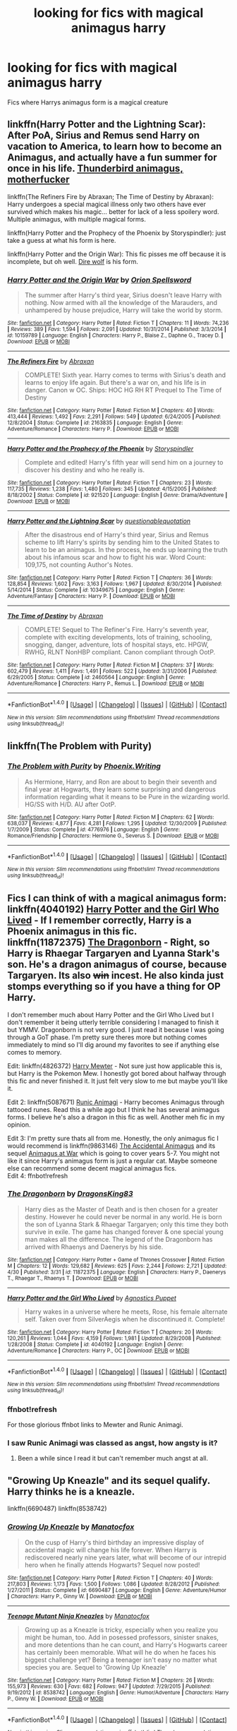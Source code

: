 #+TITLE: looking for fics with magical animagus harry

* looking for fics with magical animagus harry
:PROPERTIES:
:Author: milkteaghost
:Score: 6
:DateUnix: 1470855044.0
:DateShort: 2016-Aug-10
:FlairText: Request
:END:
Fics where Harrys animagus form is a magical creature


** linkffn(Harry Potter and the Lightning Scar): After PoA, Sirius and Remus send Harry on vacation to America, to learn how to become an Animagus, and actually have a fun summer for once in his life. [[/spoiler][Thunderbird animagus, motherfucker]]

linkffn(The Refiners Fire by Abraxan; The Time of Destiny by Abraxan): Harry undergoes a special magical illness only two others have ever survived which makes his magic... better for lack of a less spoilery word. Multiple animagus, with multiple magical forms.

linkffn(Harry Potter and the Prophecy of the Phoenix by Storyspindler): just take a guess at what his form is here.

linkffn(Harry Potter and the Origin War): This fic pisses me off because it is incomplete, but oh well. [[/spoiler][Dire wolf]] is his form.
:PROPERTIES:
:Author: yarglethatblargle
:Score: 2
:DateUnix: 1470858185.0
:DateShort: 2016-Aug-11
:END:

*** [[http://www.fanfiction.net/s/10159789/1/][*/Harry Potter and the Origin War/*]] by [[https://www.fanfiction.net/u/4180903/Orion-Spellsword][/Orion Spellsword/]]

#+begin_quote
  The summer after Harry's third year, Sirius doesn't leave Harry with nothing. Now armed with all the knowledge of the Marauders, and unhampered by house prejudice, Harry will take the world by storm.
#+end_quote

^{/Site/: [[http://www.fanfiction.net/][fanfiction.net]] *|* /Category/: Harry Potter *|* /Rated/: Fiction T *|* /Chapters/: 11 *|* /Words/: 74,236 *|* /Reviews/: 389 *|* /Favs/: 1,594 *|* /Follows/: 2,091 *|* /Updated/: 10/31/2014 *|* /Published/: 3/3/2014 *|* /id/: 10159789 *|* /Language/: English *|* /Characters/: Harry P., Blaise Z., Daphne G., Tracey D. *|* /Download/: [[http://www.ff2ebook.com/old/ffn-bot/index.php?id=10159789&source=ff&filetype=epub][EPUB]] or [[http://www.ff2ebook.com/old/ffn-bot/index.php?id=10159789&source=ff&filetype=mobi][MOBI]]}

--------------

[[http://www.fanfiction.net/s/2163835/1/][*/The Refiners Fire/*]] by [[https://www.fanfiction.net/u/708137/Abraxan][/Abraxan/]]

#+begin_quote
  COMPLETE! Sixth year. Harry comes to terms with Sirius's death and learns to enjoy life again. But there's a war on, and his life is in danger. Canon w OC. Ships: HOC HG RH RT Prequel to The Time of Destiny
#+end_quote

^{/Site/: [[http://www.fanfiction.net/][fanfiction.net]] *|* /Category/: Harry Potter *|* /Rated/: Fiction M *|* /Chapters/: 40 *|* /Words/: 413,444 *|* /Reviews/: 1,492 *|* /Favs/: 2,291 *|* /Follows/: 549 *|* /Updated/: 6/24/2005 *|* /Published/: 12/8/2004 *|* /Status/: Complete *|* /id/: 2163835 *|* /Language/: English *|* /Genre/: Adventure/Romance *|* /Characters/: Harry P. *|* /Download/: [[http://www.ff2ebook.com/old/ffn-bot/index.php?id=2163835&source=ff&filetype=epub][EPUB]] or [[http://www.ff2ebook.com/old/ffn-bot/index.php?id=2163835&source=ff&filetype=mobi][MOBI]]}

--------------

[[http://www.fanfiction.net/s/921520/1/][*/Harry Potter and the Prophecy of the Phoenix/*]] by [[https://www.fanfiction.net/u/33910/Storyspindler][/Storyspindler/]]

#+begin_quote
  Complete and edited! Harry's fifth year will send him on a journey to discover his destiny and who he really is.
#+end_quote

^{/Site/: [[http://www.fanfiction.net/][fanfiction.net]] *|* /Category/: Harry Potter *|* /Rated/: Fiction T *|* /Chapters/: 23 *|* /Words/: 117,735 *|* /Reviews/: 1,238 *|* /Favs/: 1,480 *|* /Follows/: 345 *|* /Updated/: 4/15/2005 *|* /Published/: 8/18/2002 *|* /Status/: Complete *|* /id/: 921520 *|* /Language/: English *|* /Genre/: Drama/Adventure *|* /Download/: [[http://www.ff2ebook.com/old/ffn-bot/index.php?id=921520&source=ff&filetype=epub][EPUB]] or [[http://www.ff2ebook.com/old/ffn-bot/index.php?id=921520&source=ff&filetype=mobi][MOBI]]}

--------------

[[http://www.fanfiction.net/s/10349675/1/][*/Harry Potter and the Lightning Scar/*]] by [[https://www.fanfiction.net/u/5729966/questionablequotation][/questionablequotation/]]

#+begin_quote
  After the disastrous end of Harry's third year, Sirius and Remus scheme to lift Harry's spirits by sending him to the United States to learn to be an animagus. In the process, he ends up learning the truth about his infamous scar and how to fight his war. Word Count: 109,175, not counting Author's Notes.
#+end_quote

^{/Site/: [[http://www.fanfiction.net/][fanfiction.net]] *|* /Category/: Harry Potter *|* /Rated/: Fiction T *|* /Chapters/: 36 *|* /Words/: 128,854 *|* /Reviews/: 1,602 *|* /Favs/: 3,163 *|* /Follows/: 1,967 *|* /Updated/: 8/30/2014 *|* /Published/: 5/14/2014 *|* /Status/: Complete *|* /id/: 10349675 *|* /Language/: English *|* /Genre/: Adventure/Fantasy *|* /Characters/: Harry P. *|* /Download/: [[http://www.ff2ebook.com/old/ffn-bot/index.php?id=10349675&source=ff&filetype=epub][EPUB]] or [[http://www.ff2ebook.com/old/ffn-bot/index.php?id=10349675&source=ff&filetype=mobi][MOBI]]}

--------------

[[http://www.fanfiction.net/s/2460564/1/][*/The Time of Destiny/*]] by [[https://www.fanfiction.net/u/708137/Abraxan][/Abraxan/]]

#+begin_quote
  COMPLETE! Sequel to The Refiner's Fire. Harry's seventh year, complete with exciting developments, lots of training, schooling, snogging, danger, adventure, lots of hospital stays, etc. HPGW, RWHG, RLNT NonHBP compliant. Canon compliant through OotP.
#+end_quote

^{/Site/: [[http://www.fanfiction.net/][fanfiction.net]] *|* /Category/: Harry Potter *|* /Rated/: Fiction M *|* /Chapters/: 37 *|* /Words/: 602,479 *|* /Reviews/: 1,411 *|* /Favs/: 1,491 *|* /Follows/: 522 *|* /Updated/: 3/31/2006 *|* /Published/: 6/29/2005 *|* /Status/: Complete *|* /id/: 2460564 *|* /Language/: English *|* /Genre/: Adventure/Romance *|* /Characters/: Harry P., Remus L. *|* /Download/: [[http://www.ff2ebook.com/old/ffn-bot/index.php?id=2460564&source=ff&filetype=epub][EPUB]] or [[http://www.ff2ebook.com/old/ffn-bot/index.php?id=2460564&source=ff&filetype=mobi][MOBI]]}

--------------

*FanfictionBot*^{1.4.0} *|* [[[https://github.com/tusing/reddit-ffn-bot/wiki/Usage][Usage]]] | [[[https://github.com/tusing/reddit-ffn-bot/wiki/Changelog][Changelog]]] | [[[https://github.com/tusing/reddit-ffn-bot/issues/][Issues]]] | [[[https://github.com/tusing/reddit-ffn-bot/][GitHub]]] | [[[https://www.reddit.com/message/compose?to=tusing][Contact]]]

^{/New in this version: Slim recommendations using/ ffnbot!slim! /Thread recommendations using/ linksub(thread_id)!}
:PROPERTIES:
:Author: FanfictionBot
:Score: 1
:DateUnix: 1470858244.0
:DateShort: 2016-Aug-11
:END:


** linkffn(The Problem with Purity)
:PROPERTIES:
:Author: raseyasriem
:Score: 2
:DateUnix: 1470889147.0
:DateShort: 2016-Aug-11
:END:

*** [[http://www.fanfiction.net/s/4776976/1/][*/The Problem with Purity/*]] by [[https://www.fanfiction.net/u/1341701/Phoenix-Writing][/Phoenix.Writing/]]

#+begin_quote
  As Hermione, Harry, and Ron are about to begin their seventh and final year at Hogwarts, they learn some surprising and dangerous information regarding what it means to be Pure in the wizarding world. HG/SS with H/D. AU after OotP.
#+end_quote

^{/Site/: [[http://www.fanfiction.net/][fanfiction.net]] *|* /Category/: Harry Potter *|* /Rated/: Fiction M *|* /Chapters/: 62 *|* /Words/: 638,037 *|* /Reviews/: 4,877 *|* /Favs/: 4,281 *|* /Follows/: 1,295 *|* /Updated/: 12/30/2009 *|* /Published/: 1/7/2009 *|* /Status/: Complete *|* /id/: 4776976 *|* /Language/: English *|* /Genre/: Romance/Friendship *|* /Characters/: Hermione G., Severus S. *|* /Download/: [[http://www.ff2ebook.com/old/ffn-bot/index.php?id=4776976&source=ff&filetype=epub][EPUB]] or [[http://www.ff2ebook.com/old/ffn-bot/index.php?id=4776976&source=ff&filetype=mobi][MOBI]]}

--------------

*FanfictionBot*^{1.4.0} *|* [[[https://github.com/tusing/reddit-ffn-bot/wiki/Usage][Usage]]] | [[[https://github.com/tusing/reddit-ffn-bot/wiki/Changelog][Changelog]]] | [[[https://github.com/tusing/reddit-ffn-bot/issues/][Issues]]] | [[[https://github.com/tusing/reddit-ffn-bot/][GitHub]]] | [[[https://www.reddit.com/message/compose?to=tusing][Contact]]]

^{/New in this version: Slim recommendations using/ ffnbot!slim! /Thread recommendations using/ linksub(thread_id)!}
:PROPERTIES:
:Author: FanfictionBot
:Score: 1
:DateUnix: 1470889172.0
:DateShort: 2016-Aug-11
:END:


** Fics I can think of with a magical animagus form:\\
linkffn(4040192) [[https://www.fanfiction.net/s/4040192/1/Harry-Potter-and-the-Girl-Who-Lived][Harry Potter and the Girl Who Lived]] - If I remember correctly, Harry is a Phoenix animagus in this fic.\\
linkffn(11872375) [[https://www.fanfiction.net/s/11872375/1/The-Dragonborn][The Dragonborn]] - Right, so Harry is Rhaegar Targaryen and Lyanna Stark's son. He's a dragon animagus of course, because Targaryen. Its also +win+ incest. He also kinda just stomps everything so if you have a thing for OP Harry.

I don't remember much about Harry Potter and the Girl Who Lived but I don't remember it being utterly terrible considering I managed to finish it but YMMV. Dragonborn is not very good. I just read it because I was going through a GoT phase. I'm pretty sure theres more but nothing comes immediately to mind so I'll dig around my favorites to see if anything else comes to memory.

Edit: linkffn(4826372) [[https://www.fanfiction.net/s/4826372/1/Harry-Mewter][Harry Mewter]] - Not sure just how applicable this is, but Harry is the Pokemon Mew. I honestly got bored about halfway through this fic and never finished it. It just felt very slow to me but maybe you'll like it.

Edit 2: linkffn(5087671) [[https://www.fanfiction.net/s/5087671/1/Runic-Animagi][Runic Animagi]] - Harry becomes Animagus through tattooed runes. Read this a while ago but I think he has several animagus forms. I believe he's also a dragon in this fic as well. Another meh fic in my opinion.

Edit 3: I'm pretty sure thats all from me. Honestly, the only animagus fic I would recommend is linkffn(9863146) [[https://www.fanfiction.net/s/9863146/1/The-Accidental-Animagus][The Accidental Animagus]] and its sequel [[https://www.fanfiction.net/s/12088294/1/Animagus-at-War][Animagus at War]] which is going to cover years 5-7. You might not like it since Harry's animagus form is just a regular cat. Maybe someone else can recommend some decent magical animagus fics.\\
Edit 4: ffnbot!refresh
:PROPERTIES:
:Author: Raishuu
:Score: 1
:DateUnix: 1470857197.0
:DateShort: 2016-Aug-10
:END:

*** [[http://www.fanfiction.net/s/11872375/1/][*/The Dragonborn/*]] by [[https://www.fanfiction.net/u/6660871/DragonsKing83][/DragonsKing83/]]

#+begin_quote
  Harry dies as the Master of Death and is then chosen for a greater destiny. However he could never be normal in any world. He is born the son of Lyanna Stark & Rhaegar Targaryen; only this time they both survive in exile. The game has changed forever & one special young man makes all the difference. The legend of the Dragonborn has arrived with Rhaenys and Daenerys by his side.
#+end_quote

^{/Site/: [[http://www.fanfiction.net/][fanfiction.net]] *|* /Category/: Harry Potter + Game of Thrones Crossover *|* /Rated/: Fiction M *|* /Chapters/: 12 *|* /Words/: 129,682 *|* /Reviews/: 625 *|* /Favs/: 2,244 *|* /Follows/: 2,721 *|* /Updated/: 4/30 *|* /Published/: 3/31 *|* /id/: 11872375 *|* /Language/: English *|* /Characters/: Harry P., Daenerys T., Rhaegar T., Rhaenys T. *|* /Download/: [[http://www.ff2ebook.com/old/ffn-bot/index.php?id=11872375&source=ff&filetype=epub][EPUB]] or [[http://www.ff2ebook.com/old/ffn-bot/index.php?id=11872375&source=ff&filetype=mobi][MOBI]]}

--------------

[[http://www.fanfiction.net/s/4040192/1/][*/Harry Potter and the Girl Who Lived/*]] by [[https://www.fanfiction.net/u/325962/Agnostics-Puppet][/Agnostics Puppet/]]

#+begin_quote
  Harry wakes in a universe where he meets, Rose, his female alternate self. Taken over from SilverAegis when he discontinued it. Complete!
#+end_quote

^{/Site/: [[http://www.fanfiction.net/][fanfiction.net]] *|* /Category/: Harry Potter *|* /Rated/: Fiction T *|* /Chapters/: 20 *|* /Words/: 120,261 *|* /Reviews/: 1,044 *|* /Favs/: 4,159 *|* /Follows/: 1,981 *|* /Updated/: 8/29/2008 *|* /Published/: 1/28/2008 *|* /Status/: Complete *|* /id/: 4040192 *|* /Language/: English *|* /Genre/: Adventure/Romance *|* /Characters/: Harry P., OC *|* /Download/: [[http://www.ff2ebook.com/old/ffn-bot/index.php?id=4040192&source=ff&filetype=epub][EPUB]] or [[http://www.ff2ebook.com/old/ffn-bot/index.php?id=4040192&source=ff&filetype=mobi][MOBI]]}

--------------

*FanfictionBot*^{1.4.0} *|* [[[https://github.com/tusing/reddit-ffn-bot/wiki/Usage][Usage]]] | [[[https://github.com/tusing/reddit-ffn-bot/wiki/Changelog][Changelog]]] | [[[https://github.com/tusing/reddit-ffn-bot/issues/][Issues]]] | [[[https://github.com/tusing/reddit-ffn-bot/][GitHub]]] | [[[https://www.reddit.com/message/compose?to=tusing][Contact]]]

^{/New in this version: Slim recommendations using/ ffnbot!slim! /Thread recommendations using/ linksub(thread_id)!}
:PROPERTIES:
:Author: FanfictionBot
:Score: 1
:DateUnix: 1470857228.0
:DateShort: 2016-Aug-10
:END:


*** ffnbot!refresh

For those glorious ffnbot links to Mewter and Runic Animagi.
:PROPERTIES:
:Author: yarglethatblargle
:Score: 1
:DateUnix: 1470858221.0
:DateShort: 2016-Aug-11
:END:


*** I saw Runic Animagi was classed as angst, how angsty is it?
:PROPERTIES:
:Author: milkteaghost
:Score: 1
:DateUnix: 1471458992.0
:DateShort: 2016-Aug-17
:END:

**** Been a while since I read it but can't remember much angst at all.
:PROPERTIES:
:Author: Raishuu
:Score: 1
:DateUnix: 1471464747.0
:DateShort: 2016-Aug-18
:END:


** "Growing Up Kneazle" and its sequel qualify. Harry thinks he is a kneazle.

linkffn(6690487) linkffn(8538742)
:PROPERTIES:
:Author: Starfox5
:Score: 1
:DateUnix: 1470872020.0
:DateShort: 2016-Aug-11
:END:

*** [[http://www.fanfiction.net/s/6690487/1/][*/Growing Up Kneazle/*]] by [[https://www.fanfiction.net/u/2476688/Manatocfox][/Manatocfox/]]

#+begin_quote
  On the cusp of Harry's third birthday an impressive display of accidental magic will change his life forever. When Harry is rediscovered nearly nine years later, what will become of our intrepid hero when he finally attends Hogwarts? Sequel now posted!
#+end_quote

^{/Site/: [[http://www.fanfiction.net/][fanfiction.net]] *|* /Category/: Harry Potter *|* /Rated/: Fiction T *|* /Chapters/: 40 *|* /Words/: 217,803 *|* /Reviews/: 1,173 *|* /Favs/: 1,500 *|* /Follows/: 1,086 *|* /Updated/: 8/28/2012 *|* /Published/: 1/27/2011 *|* /Status/: Complete *|* /id/: 6690487 *|* /Language/: English *|* /Genre/: Adventure/Humor *|* /Characters/: Harry P., Ginny W. *|* /Download/: [[http://www.ff2ebook.com/old/ffn-bot/index.php?id=6690487&source=ff&filetype=epub][EPUB]] or [[http://www.ff2ebook.com/old/ffn-bot/index.php?id=6690487&source=ff&filetype=mobi][MOBI]]}

--------------

[[http://www.fanfiction.net/s/8538742/1/][*/Teenage Mutant Ninja Kneazles/*]] by [[https://www.fanfiction.net/u/2476688/Manatocfox][/Manatocfox/]]

#+begin_quote
  Growing up as a Kneazle is tricky, especially when you realize you might be human, too. Add in posessed professors, sinister snakes, and more detentions than he can count, and Harry's Hogwarts career has certainly been memorable. What will he do when he faces his biggest challenge yet? Being a teenager isn't easy no matter what species you are. Sequel to 'Growing Up Kneazle'
#+end_quote

^{/Site/: [[http://www.fanfiction.net/][fanfiction.net]] *|* /Category/: Harry Potter *|* /Rated/: Fiction M *|* /Chapters/: 26 *|* /Words/: 155,973 *|* /Reviews/: 630 *|* /Favs/: 682 *|* /Follows/: 947 *|* /Updated/: 7/29/2015 *|* /Published/: 9/19/2012 *|* /id/: 8538742 *|* /Language/: English *|* /Genre/: Humor/Adventure *|* /Characters/: Harry P., Ginny W. *|* /Download/: [[http://www.ff2ebook.com/old/ffn-bot/index.php?id=8538742&source=ff&filetype=epub][EPUB]] or [[http://www.ff2ebook.com/old/ffn-bot/index.php?id=8538742&source=ff&filetype=mobi][MOBI]]}

--------------

*FanfictionBot*^{1.4.0} *|* [[[https://github.com/tusing/reddit-ffn-bot/wiki/Usage][Usage]]] | [[[https://github.com/tusing/reddit-ffn-bot/wiki/Changelog][Changelog]]] | [[[https://github.com/tusing/reddit-ffn-bot/issues/][Issues]]] | [[[https://github.com/tusing/reddit-ffn-bot/][GitHub]]] | [[[https://www.reddit.com/message/compose?to=tusing][Contact]]]

^{/New in this version: Slim recommendations using/ ffnbot!slim! /Thread recommendations using/ linksub(thread_id)!}
:PROPERTIES:
:Author: FanfictionBot
:Score: 1
:DateUnix: 1470872029.0
:DateShort: 2016-Aug-11
:END:


** two-shot that becomes slash at end of second chap. linkffn(The Snidget)
:PROPERTIES:
:Score: 1
:DateUnix: 1471683653.0
:DateShort: 2016-Aug-20
:END:

*** [[http://www.fanfiction.net/s/6673524/1/][*/The Snidget/*]] by [[https://www.fanfiction.net/u/466799/Acid-and-Sinick][/Acid and Sinick/]]

#+begin_quote
  After the Dark Lord's victory, Headmaster Snape is living under a sword's edge, when hope flies in past his shields.
#+end_quote

^{/Site/: [[http://www.fanfiction.net/][fanfiction.net]] *|* /Category/: Harry Potter *|* /Rated/: Fiction M *|* /Chapters/: 2 *|* /Words/: 36,218 *|* /Reviews/: 28 *|* /Favs/: 237 *|* /Follows/: 30 *|* /Published/: 1/21/2011 *|* /Status/: Complete *|* /id/: 6673524 *|* /Language/: English *|* /Genre/: Drama/Romance *|* /Characters/: Severus S., Harry P. *|* /Download/: [[http://www.ff2ebook.com/old/ffn-bot/index.php?id=6673524&source=ff&filetype=epub][EPUB]] or [[http://www.ff2ebook.com/old/ffn-bot/index.php?id=6673524&source=ff&filetype=mobi][MOBI]]}

--------------

*FanfictionBot*^{1.4.0} *|* [[[https://github.com/tusing/reddit-ffn-bot/wiki/Usage][Usage]]] | [[[https://github.com/tusing/reddit-ffn-bot/wiki/Changelog][Changelog]]] | [[[https://github.com/tusing/reddit-ffn-bot/issues/][Issues]]] | [[[https://github.com/tusing/reddit-ffn-bot/][GitHub]]] | [[[https://www.reddit.com/message/compose?to=tusing][Contact]]]

^{/New in this version: Slim recommendations using/ ffnbot!slim! /Thread recommendations using/ linksub(thread_id)!}
:PROPERTIES:
:Author: FanfictionBot
:Score: 1
:DateUnix: 1471683673.0
:DateShort: 2016-Aug-20
:END:
